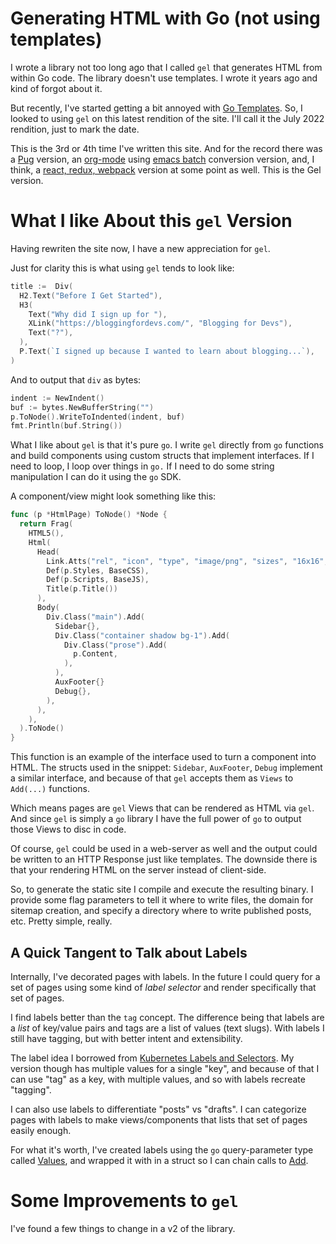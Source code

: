 * Generating HTML with Go (not using templates)
  I wrote a library not too long ago that I called =gel= that generates
  HTML from within Go code.  The library doesn't use templates.  I
  wrote it years ago and kind of forgot about it.

  But recently, I've started getting a bit annoyed with [[https://pkg.go.dev/html/template@go1.18.3][Go Templates]].
  So, I looked to using =gel= on this latest rendition of the site.  I'll
  call it the July 2022 rendition, just to mark the date.

  This is the 3rd or 4th time I've written this site.  And for the
  record there was a [[https://pugjs.org/api/getting-started.html][Pug]] version, an [[https://orgmode.org/][org-mode]] using [[https://www.emacswiki.org/emacs/BatchMode][emacs batch]]
  conversion version, and, I think, a [[https://github.com/vannizhang/react-redux-boilerplate][react, redux, webpack]] version at
  some point as well.  This is the Gel version.

* What I like About this =gel= Version
  Having rewriten the site now, I have a new appreciation for =gel=.

  Just for clarity this is what using =gel= tends to look like:

  #+begin_src go
    title :=  Div(
      H2.Text("Before I Get Started"),
      H3(
        Text("Why did I sign up for "),
        XLink("https://bloggingfordevs.com/", "Blogging for Devs"),
        Text("?"),
      ),
      P.Text(`I signed up because I wanted to learn about blogging...`),
    )
  #+end_src

  And to output that =div= as bytes:

  #+begin_src go
    indent := NewIndent()
    buf := bytes.NewBufferString("")
    p.ToNode().WriteToIndented(indent, buf)
    fmt.Println(buf.String())
  #+end_src

  What I like about =gel= is that it's pure =go=.  I write =gel= directly
  from =go= functions and build components using custom structs that
  implement interfaces.  If I need to loop, I loop over things in =go.=
  If I need to do some string manipulation I can do it using the =go=
  SDK.

  A component/view might look something like this:

  #+begin_src go
    func (p *HtmlPage) ToNode() *Node {
      return Frag(
        HTML5(),
        Html(
          Head(
            Link.Atts("rel", "icon", "type", "image/png", "sizes", "16x16", "href", "/img/favicon-16x16.png"),
            Def(p.Styles, BaseCSS),
            Def(p.Scripts, BaseJS),
            Title(p.Title())
          ),
          Body(
            Div.Class("main").Add(
              Sidebar{},
              Div.Class("container shadow bg-1").Add(
                Div.Class("prose").Add(
                  p.Content,
                ),
              ),
              AuxFooter{}
              Debug{},
            ),
          ),
        ),
      ).ToNode()
    }
  #+end_src

  This function is an example of the interface used to turn a
  component into HTML.  The structs used in the snippet: =Sidebar=,
  =AuxFooter=, =Debug= implement a similar interface, and because of that
  =gel= accepts them as =Views= to =Add(...)= functions.

  Which means pages are =gel= Views that can be rendered as HTML via
  =gel=.  And since =gel= is simply a =go= library I have the full power of
  =go= to output those Views to disc in code.

  Of course, =gel= could be used in a web-server as well and the output
  could be written to an HTTP Response just like templates.  The
  downside there is that your rendering HTML on the server instead of
  client-side.

  So, to generate the static site I compile and execute the resulting
  binary.  I provide some flag parameters to tell it where to write
  files, the domain for sitemap creation, and specify a directory 
  where to write published posts, etc.  Pretty simple, really.

** A Quick Tangent to Talk about Labels
  Internally, I've decorated pages with labels.  In the future I could
  query for a set of pages using some kind of /label selector/ and
  render specifically that set of pages.

  I find labels better than the =tag= concept.  The difference being
  that labels are a /list/ of key/value pairs and tags are a list of
  values (text slugs).  With labels I still have tagging, but with
  better intent and extensibility.

  The label idea I borrowed from [[https://kubernetes.io/docs/concepts/overview/working-with-objects/labels/][Kubernetes Labels and Selectors]].  My
  version though has multiple values for a single "key", and because
  of that I can use "tag" as a key, with multiple values, and so with
  labels recreate "tagging".

  I can also use labels to differentiate "posts" vs "drafts". I can
  categorize pages with labels to make views/components that lists
  that set of pages easily enough.

  For what it's worth, I've created labels using the =go=
  query-parameter type called [[https://pkg.go.dev/net/url#Values][Values]], and wrapped it with in a struct
  so I can chain calls to [[https://pkg.go.dev/net/url#Values.Add][Add]].

* Some Improvements to =gel=
  I've found a few things to change in a v2 of the library.
